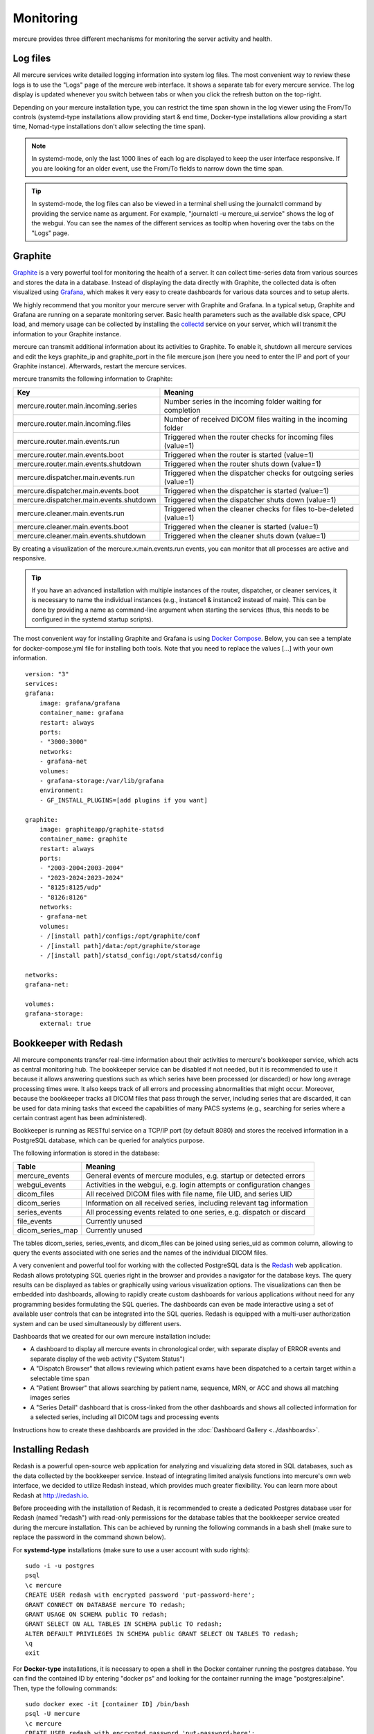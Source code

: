 Monitoring
==========

mercure provides three different mechanisms for monitoring the server activity and health.

Log files
---------

All mercure services write detailed logging information into system log files. The most convenient way to review these logs is to use the "Logs" page of the mercure web interface. It shows a separate tab for every mercure service. The log display is updated whenever you switch between tabs or when you click the refresh button on the top-right.

.. image:: /images/ui/log.png
   :width: 550px
   :align: center
   :class: border

Depending on your mercure installation type, you can restrict the time span shown in the log viewer 
using the From/To controls (systemd-type installations allow providing start & end time, Docker-type installations allow providing a start time, Nomad-type installations don't allow selecting the time span).

.. note:: In systemd-mode, only the last 1000 lines of each log are displayed to keep the user interface responsive. If you are looking for an older event, use the From/To fields to narrow down the time span.

.. tip:: In systemd-mode, the log files can also be viewed in a terminal shell using the journalctl command by providing the service name as argument. For example, "journalctl -u mercure_ui.service" shows the log of the webgui. You can see the names of the different services as tooltip when hovering over the tabs on the "Logs" page.


Graphite
--------

`Graphite <https://graphiteapp.org/>`_ is a very powerful tool for monitoring the health of a server. It can collect time-series data from various sources and stores the data in a database. Instead of displaying the data directly with Graphite, the collected data is often visualized using `Grafana <https://grafana.com/>`_, which makes it very easy to create dashboards for various data sources and to setup alerts. 

We highly recommend that you monitor your mercure server with Graphite and Grafana. In a typical setup, Graphite and Grafana are running on a separate monitoring server. Basic health parameters such as the available disk space, CPU load, and memory usage can be collected by installing the `collectd <https://collectd.org/>`_ service on your server, which will transmit the information to your Graphite instance. 

mercure can transmit additional information about its activities to Graphite. To enable it, shutdown all mercure services and edit the keys graphite_ip and graphite_port in the file mercure.json (here you need to enter the IP and port of your Graphite instance). Afterwards, restart the mercure services.

mercure transmits the following information to Graphite:

======================================== ===========================================================================
Key                                      Meaning
======================================== ===========================================================================
mercure.router.main.incoming.series      Number series in the incoming folder waiting for completion
mercure.router.main.incoming.files       Number of received DICOM files waiting in the incoming folder
mercure.router.main.events.run           Triggered when the router checks for incoming files (value=1)
mercure.router.main.events.boot          Triggered when the router is started (value=1)
mercure.router.main.events.shutdown      Triggered when the router shuts down (value=1)
mercure.dispatcher.main.events.run       Triggered when the dispatcher checks for outgoing series (value=1)
mercure.dispatcher.main.events.boot      Triggered when the dispatcher is started (value=1)
mercure.dispatcher.main.events.shutdown  Triggered when the dispatcher shuts down (value=1)
mercure.cleaner.main.events.run          Triggered when the cleaner checks for files to-be-deleted (value=1)
mercure.cleaner.main.events.boot         Triggered when the cleaner is started (value=1)
mercure.cleaner.main.events.shutdown     Triggered when the cleaner shuts down (value=1)
======================================== ===========================================================================

By creating a visualization of the mercure.x.main.events.run events, you can monitor that all processes are active and responsive.

.. tip:: If you have an advanced installation with multiple instances of the router, dispatcher, or cleaner services, it is necessary to name the individual instances (e.g., instance1 & instance2 instead of main). This can be done by providing a name as command-line argument when starting the services (thus, this needs to be configured in the systemd startup scripts).

The most convenient way for installing Graphite and Grafana is using `Docker Compose <https://docs.docker.com/compose/>`_. Below, you can see a template for docker-compose.yml file for installing both tools. Note that you need to replace the values [...] with your own information.

::

    version: "3"
    services:
    grafana:
        image: grafana/grafana
        container_name: grafana
        restart: always
        ports:
        - "3000:3000"
        networks:
        - grafana-net
        volumes:
        - grafana-storage:/var/lib/grafana
        environment:
        - GF_INSTALL_PLUGINS=[add plugins if you want]

    graphite:
        image: graphiteapp/graphite-statsd
        container_name: graphite
        restart: always
        ports:
        - "2003-2004:2003-2004"
        - "2023-2024:2023-2024"
        - "8125:8125/udp"
        - "8126:8126"
        networks:
        - grafana-net
        volumes:
        - /[install path]/configs:/opt/graphite/conf
        - /[install path]/data:/opt/graphite/storage
        - /[install path]/statsd_config:/opt/statsd/config

    networks:
    grafana-net:

    volumes:
    grafana-storage:
        external: true


Bookkeeper with Redash
----------------------

All mercure components transfer real-time information about their activities to mercure's bookkeeper service, which acts as central monitoring hub. The bookkeeper service can be disabled if not needed, but it is recommended to use it because it allows answering questions such as which series have been processed (or discarded) or how long average processing times were. It also keeps track of all errors and processing abnormalities that might occur. Moreover, because the bookkeeper tracks all DICOM files that pass through the server, including series that are discarded, it can be used for data mining tasks that exceed the capabilities of many PACS systems (e.g., searching for series where a certain contrast agent has been administered).

Bookkeeper is running as RESTful service on a TCP/IP port (by default 8080) and stores the received information in a PostgreSQL database, which can be queried for analytics purpose.

The following information is stored in the database:

====================================== ===========================================================================
Table                                  Meaning
====================================== ===========================================================================
mercure_events                         General events of mercure modules, e.g. startup or detected errors
webgui_events                          Activities in the webgui, e.g. login attempts or configuration changes
dicom_files                            All received DICOM files with file name, file UID, and series UID
dicom_series                           Information on all received series, including relevant tag information
series_events                          All processing events related to one series, e.g. dispatch or discard 
file_events                            Currently unused
dicom_series_map                       Currently unused
====================================== ===========================================================================

The tables dicom_series, series_events, and dicom_files can be joined using series_uid as common column, allowing to query the events associated with one series and the names of the individual DICOM files.

A very convenient and powerful tool for working with the collected PostgreSQL data is the `Redash <http://redash.io>`_ web application. Redash allows prototyping SQL queries right in the browser and provides a navigator for the database keys. The query results can be displayed as tables or graphically using various visualization options. The visualizations can then be embedded into dashboards, allowing to rapidly create custom dashboards for various applications without need for any programming besides formulating the SQL queries. The dashboards can even be made interactive using a set of available user controls that can be integrated into the SQL queries. Redash is equipped with a multi-user authorization system and can be used simultaneously by different users. 

Dashboards that we created for our own mercure installation include:

* A dashboard to display all mercure events in chronological order, with separate display of ERROR events and separate display of the web activity ("System Status")
* A "Dispatch Browser" that allows reviewing which patient exams have been dispatched to a certain target within a selectable time span
* A "Patient Browser" that allows searching by patient name, sequence, MRN, or ACC and shows all matching images series
* A "Series Detail" dashboard that is cross-linked from the other dashboards and shows all collected information for a selected series, including all DICOM tags and processing events

Instructions how to create these dashboards are provided in the :doc:`Dashboard Gallery <../dashboards>`.


Installing Redash
-----------------

Redash is a powerful open-source web application for analyzing and visualizing data stored in SQL databases, such as the data collected by the bookkeeper service. Instead of integrating limited analysis functions into mercure's own web interface, we decided to utilize Redash instead, which provides much greater flexibility. You can learn more about Redash at http://redash.io.

Before proceeding with the installation of Redash, it is recommended to create a dedicated Postgres database user for Redash (named "redash") with read-only permissions for the database tables that the bookkeeper service created during the mercure installation. This can be achieved by running the following commands in a bash shell (make sure to replace the password in the command shown below).

For **systemd-type** installations (make sure to use a user account with sudo rights):

::

    sudo -i -u postgres
    psql
    \c mercure
    CREATE USER redash with encrypted password 'put-password-here';
    GRANT CONNECT ON DATABASE mercure TO redash;
    GRANT USAGE ON SCHEMA public TO redash;
    GRANT SELECT ON ALL TABLES IN SCHEMA public TO redash;
    ALTER DEFAULT PRIVILEGES IN SCHEMA public GRANT SELECT ON TABLES TO redash;
    \q
    exit

For **Docker-type** installations, it is necessary to open a shell in the Docker container running the postgres database. You can find the contained ID by entering "docker ps" and looking for the container running the image "postgres:alpine". Then, type the following commands:

::

    sudo docker exec -it [container ID] /bin/bash
    psql -U mercure
    \c mercure
    CREATE USER redash with encrypted password 'put-password-here';
    GRANT CONNECT ON DATABASE mercure TO redash;
    GRANT USAGE ON SCHEMA public TO redash;
    GRANT SELECT ON ALL TABLES IN SCHEMA public TO redash;
    ALTER DEFAULT PRIVILEGES IN SCHEMA public GRANT SELECT ON TABLES TO redash;
    \q
    exit


.. note:: The GRANT commands need to be rerun whenever the database tables have been dropped (e.g., when clearing the database).

Redash provides a convenient installation script that uses Docker for the Redash deployment. It is highly recommended to use this script, unless you are very familiar with Redash. 

::

    wget https://raw.githubusercontent.com/getredash/setup/master/setup.sh
    chmod 700 setup.sh
    sudo ./setup.sh

Open the Redash configuration page in a web browser

::

    http://[server ip]/setup

After setting up your Redash administrator password, click the top-right configuration icon and select "New Data Source". Select a PostgreSQL database and enter the following connection settings

::

    Type: Postgres
    Name: mercure
    Host: 172.17.0.1
    Port: 5432
    User: redash
    Password: [as selected above]
    Database Name: mercure

Afterwards, click "Save" and validate the database connection by clicking the button "Test Connection". If you see a green "Success" notification on the bottom-right, everything works.

.. tip:: If you want to run Redash on a different port than :80, then you need to edit the file "/opt/redash/docker-compose.yml" and change the value "80:80" in the nginx section to, e.g., "8888:80". Afterwards, you need to restart the nginx container.


Alerts
------

It is highly recommended to setup alerts for processing errors and server problems, so that you are automatically notified if the mercure router needs your attention. Both Grafana and Redash provide functions for automatic alerts that can be utilized. With both tools, alerts can be delivered via email. However, we recommend using a messaging tool that supports custom webhooks, such as `Slack <https://slack.com>`_. In this way, alerts can be delivered in real-time and across multiple devices, including smartphones.

Examples for useful alerts include:

* The disk space on the server has dropped below a certain threshold [alert via Grafana]
* The server cannot be reached ("pinged") over the network [alert via Grafana]
* The mercure services (router, dispatcher, cleaner) have not notified Graphite for a longer period [alert via Grafana]
* The bookkeeper has received any error notification [alert via Redash]
* The number of series dispatched to a certain target fell below the expected value [alert via Redash]

In addition to the alerting options provided by Grafana and Redash, it is also possible setup custom notifications via a small Python script that is periodically executed and that calls the webhooks of your messaging service.

.. important:: If you develop your own alert scripts, make sure to NEVER post any sensitive patient information (PHI) to the messaging service
